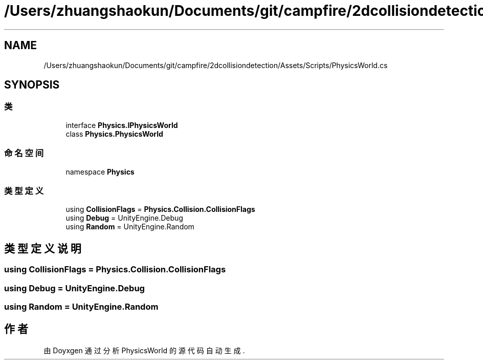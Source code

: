 .TH "/Users/zhuangshaokun/Documents/git/campfire/2dcollisiondetection/Assets/Scripts/PhysicsWorld.cs" 3 "2022年 十一月 4日 星期五" "PhysicsWorld" \" -*- nroff -*-
.ad l
.nh
.SH NAME
/Users/zhuangshaokun/Documents/git/campfire/2dcollisiondetection/Assets/Scripts/PhysicsWorld.cs
.SH SYNOPSIS
.br
.PP
.SS "类"

.in +1c
.ti -1c
.RI "interface \fBPhysics\&.IPhysicsWorld\fP"
.br
.ti -1c
.RI "class \fBPhysics\&.PhysicsWorld\fP"
.br
.in -1c
.SS "命名空间"

.in +1c
.ti -1c
.RI "namespace \fBPhysics\fP"
.br
.in -1c
.SS "类型定义"

.in +1c
.ti -1c
.RI "using \fBCollisionFlags\fP = \fBPhysics\&.Collision\&.CollisionFlags\fP"
.br
.ti -1c
.RI "using \fBDebug\fP = UnityEngine\&.Debug"
.br
.ti -1c
.RI "using \fBRandom\fP = UnityEngine\&.Random"
.br
.in -1c
.SH "类型定义说明"
.PP 
.SS "using \fBCollisionFlags\fP =  \fBPhysics\&.Collision\&.CollisionFlags\fP"

.SS "using \fBDebug\fP =  UnityEngine\&.Debug"

.SS "using \fBRandom\fP =  UnityEngine\&.Random"

.SH "作者"
.PP 
由 Doyxgen 通过分析 PhysicsWorld 的 源代码自动生成\&.

